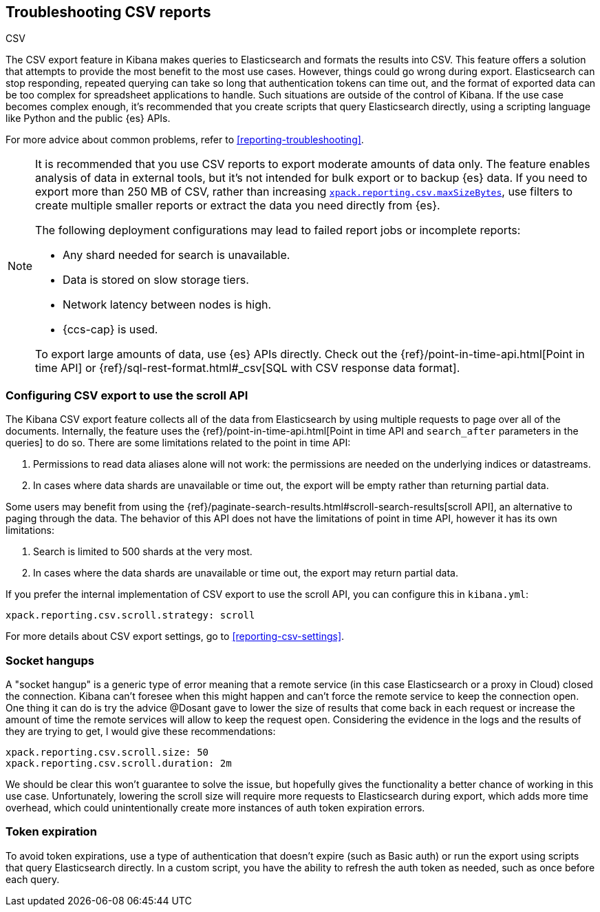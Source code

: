 [[reporting-troubleshooting-csv]]
== Troubleshooting CSV reports
++++
<titleabbrev>CSV</titleabbrev>
++++

The CSV export feature in Kibana makes queries to Elasticsearch and formats the results into CSV.
This feature offers a solution that attempts to provide the most benefit to the most use cases.
However, things could go wrong during export.
Elasticsearch can stop responding, repeated querying can take so long that authentication tokens can time
out, and the format of exported data can be too complex for spreadsheet applications to handle.
Such situations are outside of the control of Kibana.
If the use case becomes complex enough, it's recommended that you create scripts that query Elasticsearch directly, using a scripting language like Python and the public {es} APIs.

For more advice about common problems, refer to <<reporting-troubleshooting>>.

[NOTE]
============
It is recommended that you use CSV reports to export moderate amounts of data only.
The feature enables analysis of data in external tools, but it's not intended for bulk export or to backup {es} data.
If you need to export more than 250 MB of CSV, rather than increasing <<reporting-csv-settings,`xpack.reporting.csv.maxSizeBytes`>>, use
filters to create multiple smaller reports or extract the data you need directly from {es}.

The following deployment configurations may lead to failed report jobs or incomplete reports:

* Any shard needed for search is unavailable.
* Data is stored on slow storage tiers.
* Network latency between nodes is high.
* {ccs-cap} is used.

To export large amounts of data, use {es} APIs directly.
Check out the {ref}/point-in-time-api.html[Point in time API] or {ref}/sql-rest-format.html#_csv[SQL with CSV response data format].
============

[float]
[[reporting-troubleshooting-csv-configure-scan-api]]
=== Configuring CSV export to use the scroll API

The Kibana CSV export feature collects all of the data from Elasticsearch by using multiple requests to page
over all of the documents.
Internally, the feature uses the {ref}/point-in-time-api.html[Point in time API and
`search_after` parameters in the queries] to do so.
There are some limitations related to the point in time API:

1. Permissions to read data aliases alone will not work: the permissions are needed on the underlying indices or datastreams.
2. In cases where data shards are unavailable or time out, the export will be empty rather than returning partial data.

Some users may benefit from using the {ref}/paginate-search-results.html#scroll-search-results[scroll API], an
alternative to paging through the data.
The behavior of this API does not have the limitations of point in time API, however it has its own limitations:

1. Search is limited to 500 shards at the very most.
2. In cases where the data shards are unavailable or time out, the export may return partial data.

If you prefer the internal implementation of CSV export to use the scroll API, you can configure this in
`kibana.yml`:

[source,yml]
-------------------------------------------
xpack.reporting.csv.scroll.strategy: scroll
-------------------------------------------

For more details about CSV export settings, go to <<reporting-csv-settings>>.

[float]
[[reporting-troubleshooting-csv-socket-hangup]]
=== Socket hangups

A "socket hangup" is a generic type of error meaning that a remote service (in this case Elasticsearch or a proxy in Cloud) closed the connection.
Kibana can't foresee when this might happen and can't force the remote service to keep the connection open.
One thing it can do is try the advice @Dosant gave to lower the size of results that come back in each request or increase the amount of time the remote services will
allow to keep the request open.
Considering the evidence in the logs and the results of they are trying to get,
I would give these recommendations:

[source,yml]
---------------------------------------
xpack.reporting.csv.scroll.size: 50
xpack.reporting.csv.scroll.duration: 2m
---------------------------------------

We should be clear this won't guarantee to solve the issue, but hopefully gives the functionality a better
chance of working in this use case.
Unfortunately, lowering the scroll size will require more requests to Elasticsearch during export, which adds more time overhead, which could unintentionally create more instances of auth token expiration errors.

[float]
[[reporting-troubleshooting-csv-token-expired]]
=== Token expiration

To avoid token expirations, use a type of authentication that doesn't expire (such as Basic auth) or run the export using scripts that query Elasticsearch directly.
In a custom script, you have the ability to refresh the auth token as needed, such as once before each query.
